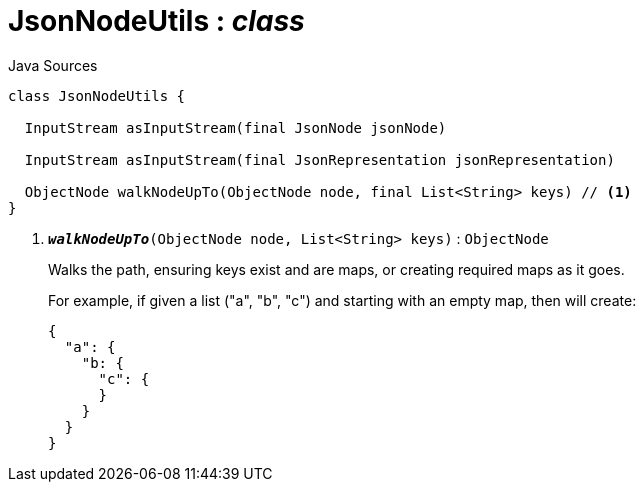 = JsonNodeUtils : _class_
:Notice: Licensed to the Apache Software Foundation (ASF) under one or more contributor license agreements. See the NOTICE file distributed with this work for additional information regarding copyright ownership. The ASF licenses this file to you under the Apache License, Version 2.0 (the "License"); you may not use this file except in compliance with the License. You may obtain a copy of the License at. http://www.apache.org/licenses/LICENSE-2.0 . Unless required by applicable law or agreed to in writing, software distributed under the License is distributed on an "AS IS" BASIS, WITHOUT WARRANTIES OR  CONDITIONS OF ANY KIND, either express or implied. See the License for the specific language governing permissions and limitations under the License.

.Java Sources
[source,java]
----
class JsonNodeUtils {

  InputStream asInputStream(final JsonNode jsonNode)

  InputStream asInputStream(final JsonRepresentation jsonRepresentation)

  ObjectNode walkNodeUpTo(ObjectNode node, final List<String> keys) // <.>
}
----

<.> `[teal]#*_walkNodeUpTo_*#(ObjectNode node, List<String> keys)` : `ObjectNode`
+
--
Walks the path, ensuring keys exist and are maps, or creating required maps as it goes.

For example, if given a list ("a", "b", "c") and starting with an empty map, then will create:

----

{
  "a": {
    "b: {
      "c": {
      }
    }
  }
}
----
--

